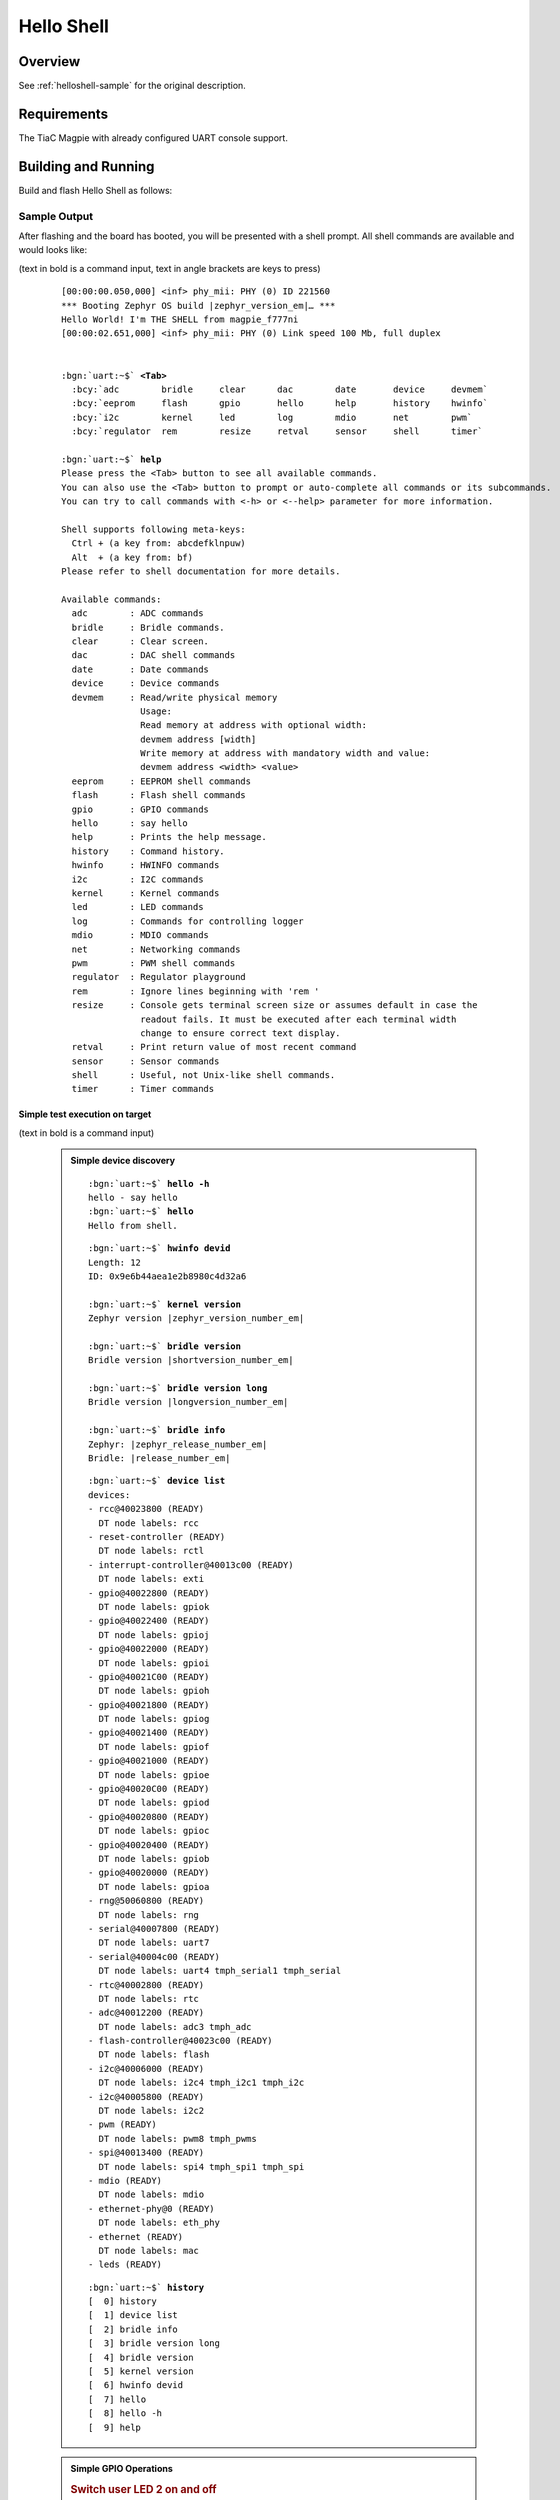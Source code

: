 .. _magpie_f777ni_helloshell-sample:

Hello Shell
###########

Overview
********

See :ref:`helloshell-sample` for the original description.

.. _magpie_f777ni_helloshell-sample-requirements:

Requirements
************

The TiaC Magpie with already configured UART console support.

Building and Running
********************

Build and flash Hello Shell as follows:

   .. zephyr-app-commands::
      :app: bridle/samples/helloshell
      :build-dir: helloshell-magpie_f777ni
      :board: magpie_f777ni
      :west-args: -p
      :goals: flash
      :host-os: unix

Sample Output
=============

After flashing and the board has booted, you will be presented with a shell
prompt. All shell commands are available and would looks like:

(text in bold is a command input, text in angle brackets are keys to press)

   .. container:: highlight highlight-console notranslate

      .. parsed-literal::

         [00:00:00.050,000] <inf> phy_mii: PHY (0) ID 221560
         \*\*\* Booting Zephyr OS build |zephyr_version_em|\ *…* \*\*\*
         Hello World! I'm THE SHELL from magpie_f777ni
         [00:00:02.651,000] <inf> phy_mii: PHY (0) Link speed 100 Mb, full duplex


         :bgn:`uart:~$` **<Tab>**
           :bcy:`adc        bridle     clear      dac        date       device     devmem`
           :bcy:`eeprom     flash      gpio       hello      help       history    hwinfo`
           :bcy:`i2c        kernel     led        log        mdio       net        pwm`
           :bcy:`regulator  rem        resize     retval     sensor     shell      timer`

         :bgn:`uart:~$` **help**
         Please press the <Tab> button to see all available commands.
         You can also use the <Tab> button to prompt or auto-complete all commands or its subcommands.
         You can try to call commands with <-h> or <--help> parameter for more information.

         Shell supports following meta-keys:
           Ctrl + (a key from: abcdefklnpuw)
           Alt  + (a key from: bf)
         Please refer to shell documentation for more details.

         Available commands:
           adc        : ADC commands
           bridle     : Bridle commands.
           clear      : Clear screen.
           dac        : DAC shell commands
           date       : Date commands
           device     : Device commands
           devmem     : Read/write physical memory
                        Usage:
                        Read memory at address with optional width:
                        devmem address [width]
                        Write memory at address with mandatory width and value:
                        devmem address <width> <value>
           eeprom     : EEPROM shell commands
           flash      : Flash shell commands
           gpio       : GPIO commands
           hello      : say hello
           help       : Prints the help message.
           history    : Command history.
           hwinfo     : HWINFO commands
           i2c        : I2C commands
           kernel     : Kernel commands
           led        : LED commands
           log        : Commands for controlling logger
           mdio       : MDIO commands
           net        : Networking commands
           pwm        : PWM shell commands
           regulator  : Regulator playground
           rem        : Ignore lines beginning with 'rem '
           resize     : Console gets terminal screen size or assumes default in case the
                        readout fails. It must be executed after each terminal width
                        change to ensure correct text display.
           retval     : Print return value of most recent command
           sensor     : Sensor commands
           shell      : Useful, not Unix-like shell commands.
           timer      : Timer commands

Simple test execution on target
-------------------------------

(text in bold is a command input)

   .. admonition:: Simple device discovery
      :class: note dropdown toggle-shown

      .. container:: highlight highlight-console notranslate

         .. parsed-literal::

            :bgn:`uart:~$` **hello -h**
            hello - say hello
            :bgn:`uart:~$` **hello**
            Hello from shell.

      .. container:: highlight highlight-console notranslate

         .. parsed-literal::

            :bgn:`uart:~$` **hwinfo devid**
            Length: 12
            ID: 0x9e6b44aea1e2b8980c4d32a6

            :bgn:`uart:~$` **kernel version**
            Zephyr version |zephyr_version_number_em|

            :bgn:`uart:~$` **bridle version**
            Bridle version |shortversion_number_em|

            :bgn:`uart:~$` **bridle version long**
            Bridle version |longversion_number_em|

            :bgn:`uart:~$` **bridle info**
            Zephyr: |zephyr_release_number_em|
            Bridle: |release_number_em|

      .. container:: highlight highlight-console notranslate

         .. parsed-literal::

            :bgn:`uart:~$` **device list**
            devices:
            - rcc\ @\ 40023800 (READY)
              DT node labels: rcc
            - reset-controller (READY)
              DT node labels: rctl
            - interrupt-controller\ @\ 40013c00 (READY)
              DT node labels: exti
            - gpio\ @\ 40022800 (READY)
              DT node labels: gpiok
            - gpio\ @\ 40022400 (READY)
              DT node labels: gpioj
            - gpio\ @\ 40022000 (READY)
              DT node labels: gpioi
            - gpio\ @\ 40021C00 (READY)
              DT node labels: gpioh
            - gpio\ @\ 40021800 (READY)
              DT node labels: gpiog
            - gpio\ @\ 40021400 (READY)
              DT node labels: gpiof
            - gpio\ @\ 40021000 (READY)
              DT node labels: gpioe
            - gpio\ @\ 40020C00 (READY)
              DT node labels: gpiod
            - gpio\ @\ 40020800 (READY)
              DT node labels: gpioc
            - gpio\ @\ 40020400 (READY)
              DT node labels: gpiob
            - gpio\ @\ 40020000 (READY)
              DT node labels: gpioa
            - rng\ @\ 50060800 (READY)
              DT node labels: rng
            - serial\ @\ 40007800 (READY)
              DT node labels: uart7
            - serial\ @\ 40004c00 (READY)
              DT node labels: uart4 tmph_serial1 tmph_serial
            - rtc\ @\ 40002800 (READY)
              DT node labels: rtc
            - adc\ @\ 40012200 (READY)
              DT node labels: adc3 tmph_adc
            - flash-controller\ @\ 40023c00 (READY)
              DT node labels: flash
            - i2c\ @\ 40006000 (READY)
              DT node labels: i2c4 tmph_i2c1 tmph_i2c
            - i2c\ @\ 40005800 (READY)
              DT node labels: i2c2
            - pwm (READY)
              DT node labels: pwm8 tmph_pwms
            - spi\ @\ 40013400 (READY)
              DT node labels: spi4 tmph_spi1 tmph_spi
            - mdio (READY)
              DT node labels: mdio
            - ethernet-phy\ @\ 0 (READY)
              DT node labels: eth_phy
            - ethernet (READY)
              DT node labels: mac
            - leds (READY)

      .. container:: highlight highlight-console notranslate

         .. parsed-literal::

            :bgn:`uart:~$` **history**
            [  0] history
            [  1] device list
            [  2] bridle info
            [  3] bridle version long
            [  4] bridle version
            [  5] kernel version
            [  6] hwinfo devid
            [  7] hello
            [  8] hello -h
            [  9] help

   .. admonition:: Simple GPIO Operations
      :class: note dropdown

      .. rubric:: Switch user LED 2 on and off

      .. container:: highlight highlight-console notranslate

         .. parsed-literal::

            :bgn:`uart:~$` **gpio get gpiog 12**
            0

            :bgn:`uart:~$` **gpio conf gpiog 12 oh0**

            :bgn:`uart:~$` **gpio set gpiog 12 1**
            :bgn:`uart:~$` **gpio set gpiog 12 0**

            :bgn:`uart:~$` **gpio blink gpiog 12**
            Hit any key to exit

      .. rubric:: Switch user LED 1 on and off (via LED API)

      .. container:: highlight highlight-console notranslate

         .. parsed-literal::

            :bgn:`uart:~$` **led on leds 0**
            leds: turning on LED 0

            :bgn:`uart:~$` **led off leds 0**
            leds: turning off LED 0

   .. admonition:: Simple ADC Acquisition
      :class: note dropdown

      .. rubric:: Read 12-bit from ADC3/IN9

      .. container:: highlight highlight-console notranslate

         .. parsed-literal::

            :bgn:`uart:~$` **adc adc@40012200 acq_time 1 tick**
            :bgn:`uart:~$` **adc adc@40012200 resolution 12**

            :bgn:`uart:~$` **adc adc@40012200 read 9**
            read: 370

            :bgn:`uart:~$` **adc adc@40012200 print**
            adc\ @\ 40012200:
            Gain: 1
            Reference: INTERNAL
            Acquisition Time: 0
            Channel ID: 9
            Differential: 0
            Resolution: 12

   .. admonition:: Simple RTC Alarm
      :class: note dropdown

      .. rubric:: Oneshot for 1 second by alarm channel 0

      .. container:: highlight highlight-console notranslate

         .. parsed-literal::

            :bgn:`uart:~$` **timer oneshot rtc 0 1000**
            :bgn:`rtc: Alarm triggered`

   .. admonition:: Simple Flash Access and Test
      :class: note dropdown

      .. rubric:: Erase, Write and Verify

      .. container:: highlight highlight-console notranslate

         .. parsed-literal::

            :bgn:`uart:~$` **flash read flash 40000 40**
            00040000: ff ff ff ff ff ff ff ff  ff ff ff ff ff ff ff ff \|........ ........\|
            00040010: ff ff ff ff ff ff ff ff  ff ff ff ff ff ff ff ff \|........ ........\|
            00040020: ff ff ff ff ff ff ff ff  ff ff ff ff ff ff ff ff \|........ ........\|
            00040030: ff ff ff ff ff ff ff ff  ff ff ff ff ff ff ff ff \|........ ........\|

            :bgn:`uart:~$` **flash test flash 40000 1000 2**
            Erase OK.
            Write OK.
            Verified OK.
            Erase OK.
            Write OK.
            Verified OK.
            Erase-Write-Verify test done.

      .. container:: highlight highlight-console notranslate

         .. parsed-literal::

            :bgn:`uart:~$` **flash read flash 40000 40**
            00040000: 00 01 02 03 04 05 06 07  08 09 0a 0b 0c 0d 0e 0f \|........ ........\|
            00040010: 10 11 12 13 14 15 16 17  18 19 1a 1b 1c 1d 1e 1f \|........ ........\|
            00040020: 20 21 22 23 24 25 26 27  28 29 2a 2b 2c 2d 2e 2f \| !"#$%&' ()*+,-./\|
            00040030: 30 31 32 33 34 35 36 37  38 39 3a 3b 3c 3d 3e 3f \|01234567 89:;<=>?\|

            :bgn:`uart:~$` **flash page_info 40000**
            Page for address 0x40000:
            start offset: 0x40000
            size: 262144
            index: 5

      .. container:: highlight highlight-console notranslate

         .. parsed-literal::

            :bgn:`uart:~$` **flash erase flash 40000 1000**
            Erase success.

            :bgn:`uart:~$` **flash read flash 40000 40**
            00040000: ff ff ff ff ff ff ff ff  ff ff ff ff ff ff ff ff \|........ ........\|
            00040010: ff ff ff ff ff ff ff ff  ff ff ff ff ff ff ff ff \|........ ........\|
            00040020: ff ff ff ff ff ff ff ff  ff ff ff ff ff ff ff ff \|........ ........\|
            00040030: ff ff ff ff ff ff ff ff  ff ff ff ff ff ff ff ff \|........ ........\|

   .. admonition:: Simple I2C Operations
      :class: note dropdown

      .. rubric:: Scan I2C bus 2

      .. container:: highlight highlight-console notranslate

         .. parsed-literal::

            :bgn:`uart:~$` **i2c scan i2c2**
                 0  1  2  3  4  5  6  7  8  9  a  b  c  d  e  f
            00:             -- -- -- -- -- -- -- -- -- -- -- --
            10: -- -- -- -- -- -- -- -- -- -- -- -- -- -- -- --
            20: 20 21 -- -- -- -- -- -- -- -- -- -- -- -- -- --
            30: -- -- -- -- -- -- -- -- -- -- -- -- -- -- -- --
            40: 40 41 42 43 44 45 46 -- -- -- -- -- -- -- -- --
            50: -- -- -- -- -- -- -- -- -- -- -- -- -- -- -- --
            60: -- -- -- -- -- -- -- -- -- -- -- -- -- -- -- --
            70: -- -- -- -- -- -- -- --
            9 devices found on i2c2

      .. rubric:: Configure GPIO pins on first IO expander to output

      .. container:: highlight highlight-console notranslate

         .. parsed-literal::

            :bgn:`uart:~$` **i2c read_byte i2c2 20 0**
            Output: 0xc0

            :bgn:`uart:~$` **i2c read_byte i2c2 20 3**
            Output: 0xff

            :bgn:`uart:~$` **i2c write_byte i2c2 20 3 0**
            :bgn:`uart:~$` **i2c read_byte i2c2 20 3**
            Output: 0x0

      .. rubric:: Setup GPIO pins on first IO expander to output

      * each odd GPIO to high(1)
      * each even GPIO to low(0)

      .. container:: highlight highlight-console notranslate

         .. parsed-literal::

            :bgn:`uart:~$` **i2c read_byte i2c2 20 1**
            Output: 0xff

            :bgn:`uart:~$` **i2c write_byte i2c2 20 1 0x55**
            :bgn:`uart:~$` **i2c read_byte i2c2 20 1**
            Output: 0x55

            :bgn:`uart:~$` **i2c read_byte i2c2 20 0**
            Output: 0x55

   .. admonition:: Ethernet Setup
      :class: note dropdown

      .. rubric:: IPv4 from local DHCP server

      .. container:: highlight highlight-console notranslate

         .. parsed-literal::

            :bgn:`uart:~$` **net dhcpv4 client start 1**
            :bgn:`uart:~$` **net iface show 1**

            Interface eth0 (0x200215d8) (Ethernet) [1]
            ===================================
            Link addr : **02:80:E1:4F:98:16**
            MTU       : 1500
            Flags     : AUTO_START,IPv4,IPv6
            Device    : **ethernet** (0x802f1e4)
            Status    : oper=UP, admin=UP, carrier=ON
            Ethernet capabilities supported:
                    10 Mbits
                    100 Mbits
            Ethernet PHY device: **ethernet-phy@0** (0x802f1c0)
            Ethernet link speed: **100 Mbits full-duplex**
            IPv6 unicast addresses (max 2):
                    fe80::280:e1ff:fee1:9a39 autoconf preferred infinite
                    fd9c:33d7:ba99:0:280:e1ff:fee1:9a39 autoconf preferred infinite
            IPv6 multicast addresses (max 3):
                    ff02::1
                    ff02::1:ffe1:9a39
            IPv6 prefixes (max 2):
                    fd9c:33d7:ba99::/64 infinite
            IPv6 hop limit           : 64
            IPv6 base reachable time : 30000
            IPv6 reachable time      : 20180
            IPv6 retransmit timer    : 0
            DHCPv6 state             : disabled
            IPv4 unicast addresses (max 1):
                    **192.168.10.197**/255.255.255.0 DHCP preferred
            IPv4 multicast addresses (max 2):
                    224.0.0.1
            IPv4 gateway : 192.168.10.1
            DHCPv4 lease time : 28800
            DHCPv4 renew time : 14400
            DHCPv4 server     : 192.168.10.10
            DHCPv4 requested  : 192.168.10.197
            DHCPv4 state      : bound
            DHCPv4 attempts   : 1
            DHCPv4 state      : bound

      .. container:: highlight highlight-console notranslate

         .. parsed-literal::

            :bgn:`uart:~$` **net dns**
            DNS servers:
                    192.168.10.10:53 via wlan0 (DHCP)
            Pending queries:

      .. container:: highlight highlight-console notranslate

         .. parsed-literal::

            :bgn:`uart:~$` **net dns query google.com**
            Query for 'google.com' sent.
            dns: 216.58.206.46
            dns: All results received

      .. container:: highlight highlight-console notranslate

         .. parsed-literal::

            :bgn:`uart:~$` **net ping -p 0 -c 1 192.168.10.1**

            PING 192.168.10.1
            28 bytes from 192.168.10.1 to **192.168.10.197**: icmp_seq=0 ttl=64 time=0 ms

      .. container:: highlight highlight-console notranslate

         .. parsed-literal::

            :bgn:`uart:~$` **net ping -p 0 -c 1 8.8.8.8**
            PING 8.8.8.8
            28 bytes from 8.8.8.8 to 192.168.10.197: icmp_seq=1 ttl=118 time=17 ms

      .. container:: highlight highlight-console notranslate

         .. parsed-literal::

            :bgn:`uart:~$` **net arp**

                 Interface  Link              Address
            [ 0] 1          BC:EE:7B:32:E5:D0 192.168.10.1
            [ 1] 1          00:80:77:84:BF:81 192.168.10.10
